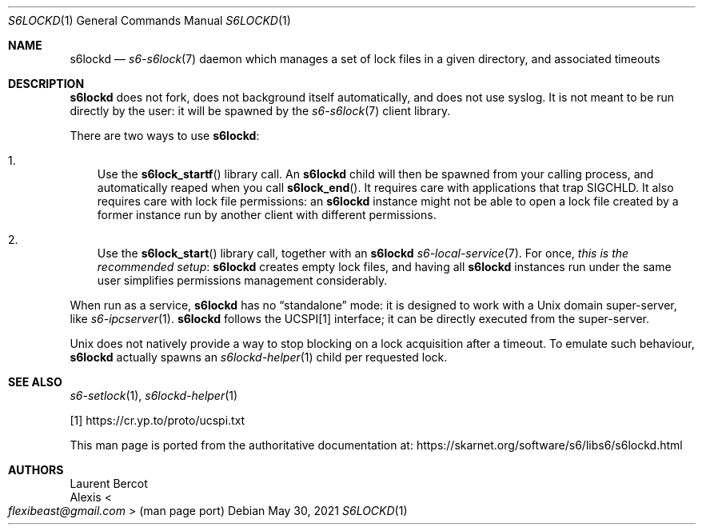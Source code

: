 .Dd May 30, 2021
.Dt S6LOCKD 1
.Os
.Sh NAME
.Nm s6lockd
.Nd
.Xr s6-s6lock 7
daemon which manages a set of lock files in a given directory, and
associated timeouts
.Sh DESCRIPTION
.Nm
does not fork, does not background itself automatically, and does not
use syslog.
It is not meant to be run directly by the user: it will be spawned by
the
.Xr s6-s6lock 7
client library.
.Pp
There are two ways to use
.Nm :
.Bl -enum -width x
.It
Use the
.Fn s6lock_startf
library call.
An
.Nm
child will then be spawned from your calling process, and
automatically reaped when you call
.Fn s6lock_end .
It requires care with applications that trap SIGCHLD.
It also requires care with lock file permissions: an
.Nm
instance might not be able to open a lock file created by a former
instance run by another client with different permissions.
.It
Use the
.Fn s6lock_start
library call, together with an
.Nm
.Xr s6-local-service 7 .
For once,
.Em this is the recommended setup :
.Nm
creates empty lock files, and having all
.Nm
instances run under the same user simplifies permissions management
considerably.
.El
.Pp
When run as a service,
.Nm
has no
.Dq standalone
mode: it is designed to work with a Unix domain super-server, like
.Xr s6-ipcserver 1 .
.Nm
follows the UCSPI[1] interface; it can be directly executed from the
super-server.
.Pp
Unix does not natively provide a way to stop blocking on a lock
acquisition after a timeout.
To emulate such behaviour,
.Nm
actually spawns an
.Xr s6lockd-helper 1
child per requested lock.
.Sh SEE ALSO
.Xr s6-setlock 1 ,
.Xr s6lockd-helper 1
.Pp
[1]
.Lk https://cr.yp.to/proto/ucspi.txt
.Pp
This man page is ported from the authoritative documentation at:
.Lk https://skarnet.org/software/s6/libs6/s6lockd.html
.Sh AUTHORS
.An Laurent Bercot
.An Alexis Ao Mt flexibeast@gmail.com Ac (man page port)
